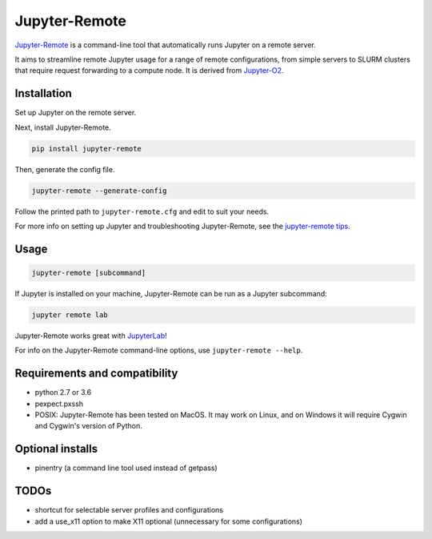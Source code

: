==============
Jupyter-Remote
==============

`Jupyter-Remote <https://github.com/aaronkollasch/jupyter-remote>`_
is a command-line tool that automatically runs Jupyter on a remote server.

It aims to streamline remote Jupyter usage for a range of remote configurations, from
simple servers to SLURM clusters that require request forwarding to a compute node.
It is derived from `Jupyter-O2 <https://github.com/aaronkollasch/jupyter-o2>`_.

Installation
------------------------------

Set up Jupyter on the remote server.

Next, install Jupyter-Remote.

.. code-block:: console

    pip install jupyter-remote

Then, generate the config file.

.. code-block:: console

    jupyter-remote --generate-config

Follow the printed path to ``jupyter-remote.cfg`` and edit to suit your needs.

For more info on setting up Jupyter and troubleshooting Jupyter-Remote, see the `jupyter-remote tips`_.

.. _jupyter-remote tips: https://github.com/aaronkollasch/jupyter-remote/blob/master/jupyter_remote_tips.rst

Usage
------------------------------

.. code-block:: console

    jupyter-remote [subcommand]

If Jupyter is installed on your machine, Jupyter-Remote can be run as a Jupyter subcommand:

.. code-block:: console

    jupyter remote lab

Jupyter-Remote works great with `JupyterLab <https://github.com/jupyterlab/jupyterlab>`__!

For info on the Jupyter-Remote command-line options, use ``jupyter-remote --help``.

Requirements and compatibility
------------------------------
* python 2.7 or 3.6
* pexpect.pxssh
* POSIX: Jupyter-Remote has been tested on MacOS. It may work on Linux, and on Windows it will
  require Cygwin and Cygwin's version of Python.

Optional installs
------------------------------
* pinentry (a command line tool used instead of getpass)

TODOs
------------------------------
* shortcut for selectable server profiles and configurations
* add a use_x11 option to make X11 optional (unnecessary for some configurations)
